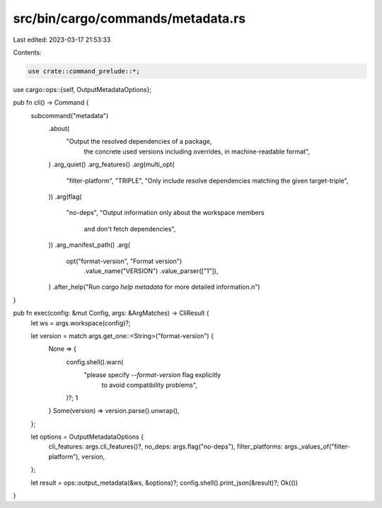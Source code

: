 src/bin/cargo/commands/metadata.rs
==================================

Last edited: 2023-03-17 21:53:33

Contents:

.. code-block:: rs

    use crate::command_prelude::*;
use cargo::ops::{self, OutputMetadataOptions};

pub fn cli() -> Command {
    subcommand("metadata")
        .about(
            "Output the resolved dependencies of a package, \
             the concrete used versions including overrides, \
             in machine-readable format",
        )
        .arg_quiet()
        .arg_features()
        .arg(multi_opt(
            "filter-platform",
            "TRIPLE",
            "Only include resolve dependencies matching the given target-triple",
        ))
        .arg(flag(
            "no-deps",
            "Output information only about the workspace members \
             and don't fetch dependencies",
        ))
        .arg_manifest_path()
        .arg(
            opt("format-version", "Format version")
                .value_name("VERSION")
                .value_parser(["1"]),
        )
        .after_help("Run `cargo help metadata` for more detailed information.\n")
}

pub fn exec(config: &mut Config, args: &ArgMatches) -> CliResult {
    let ws = args.workspace(config)?;

    let version = match args.get_one::<String>("format-version") {
        None => {
            config.shell().warn(
                "please specify `--format-version` flag explicitly \
                 to avoid compatibility problems",
            )?;
            1
        }
        Some(version) => version.parse().unwrap(),
    };

    let options = OutputMetadataOptions {
        cli_features: args.cli_features()?,
        no_deps: args.flag("no-deps"),
        filter_platforms: args._values_of("filter-platform"),
        version,
    };

    let result = ops::output_metadata(&ws, &options)?;
    config.shell().print_json(&result)?;
    Ok(())
}


